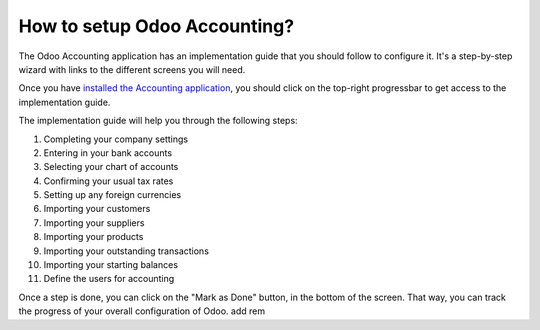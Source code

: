 =============================
How to setup Odoo Accounting?
=============================

The Odoo Accounting application has an implementation guide that you
should follow to configure it. It's a step-by-step wizard with links to
the different screens you will need.

Once you have `installed the Accounting
application <https://www.odoo.com/apps/modules/online/account_accountant/>`__,
you should click on the top-right progressbar to get access to the
implementation guide.

.. image:: ./media/setup01.png
   :align: center

The implementation guide will help you through the following steps:

1.  Completing your company settings
2.  Entering in your bank accounts
3.  Selecting your chart of accounts
4.  Confirming your usual tax rates
5.  Setting up any foreign currencies
6.  Importing your customers
7.  Importing your suppliers
8.  Importing your products
9.  Importing your outstanding transactions
10. Importing your starting balances
11. Define the users for accounting

.. image:: ./media/setup02.png
   :align: center

Once a step is done, you can click on the "Mark as Done" button, in the
bottom of the screen. That way, you can track the progress of your
overall configuration of Odoo.
add rem
